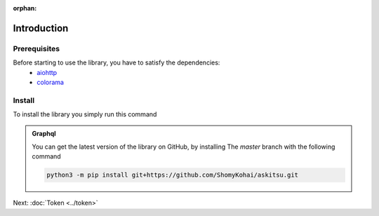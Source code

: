 :orphan:
Introduction
==============

Prerequisites
---------------
Before starting to use the library, you have to satisfy the dependencies:
    * `aiohttp <https://pypi.org/project/aiohttp/>`_
    * `colorama <https://pypi.org/project/colorama/>`_

Install
---------------
To install the library you simply run this command

.. tab-set:: 

    .. tab-item:: Linux/MacOS

        .. code::
            
            python3 -m pip install askitsu
    
    .. tab-item:: Windows
        
        .. code::

            py3 -m pip install askitsu



.. admonition:: Graphql
    :class: seealso

    You can get the latest version of the library on GitHub, by installing 
    The `master` branch with the following command

    .. code:: 

        python3 -m pip install git+https://github.com/ShomyKohai/askitsu.git

Next: :doc:`Token <../token>`
